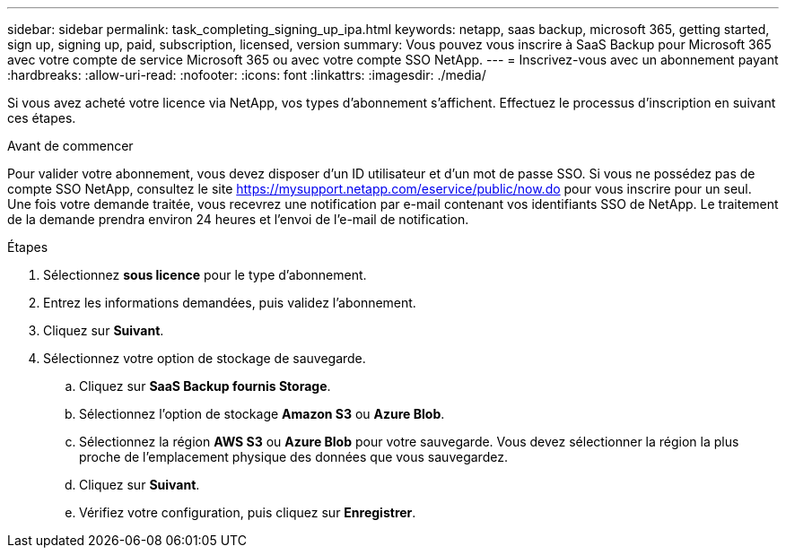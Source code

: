 ---
sidebar: sidebar 
permalink: task_completing_signing_up_ipa.html 
keywords: netapp, saas backup, microsoft 365, getting started, sign up, signing up, paid, subscription, licensed, version 
summary: Vous pouvez vous inscrire à SaaS Backup pour Microsoft 365 avec votre compte de service Microsoft 365 ou avec votre compte SSO NetApp. 
---
= Inscrivez-vous avec un abonnement payant
:hardbreaks:
:allow-uri-read: 
:nofooter: 
:icons: font
:linkattrs: 
:imagesdir: ./media/


[role="lead"]
Si vous avez acheté votre licence via NetApp, vos types d'abonnement s'affichent. Effectuez le processus d'inscription en suivant ces étapes.

.Avant de commencer
Pour valider votre abonnement, vous devez disposer d'un ID utilisateur et d'un mot de passe SSO. Si vous ne possédez pas de compte SSO NetApp, consultez le site https://mysupport.netapp.com/eservice/public/now.do[] pour vous inscrire pour un seul. Une fois votre demande traitée, vous recevrez une notification par e-mail contenant vos identifiants SSO de NetApp. Le traitement de la demande prendra environ 24 heures et l'envoi de l'e-mail de notification.

.Étapes
. Sélectionnez *sous licence* pour le type d'abonnement.
. Entrez les informations demandées, puis validez l'abonnement.
. Cliquez sur *Suivant*.
. Sélectionnez votre option de stockage de sauvegarde.
+
.. Cliquez sur *SaaS Backup fournis Storage*.
.. Sélectionnez l'option de stockage *Amazon S3* ou *Azure Blob*.
.. Sélectionnez la région *AWS S3* ou *Azure Blob* pour votre sauvegarde. Vous devez sélectionner la région la plus proche de l'emplacement physique des données que vous sauvegardez.
.. Cliquez sur *Suivant*.
.. Vérifiez votre configuration, puis cliquez sur *Enregistrer*.



